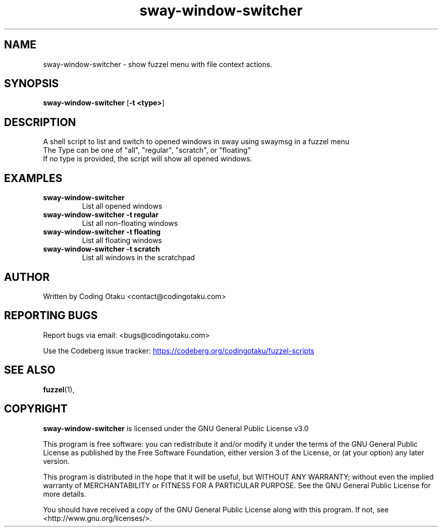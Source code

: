 .TH "sway-window-switcher" "1" "April 2024" "sway-window-switcher" "User Commands"
.SH NAME
sway-window-switcher \- show fuzzel menu with file context actions.
.SH SYNOPSIS
.B sway-window-switcher
.RB [ \-t\ <type> ]
.SH DESCRIPTION
A shell script to list and switch to opened windows in sway using swaymsg in a fuzzel menu
.PD 0
.P
The Type can be one of "all", "regular", "scratch", or "floating"
.PD
.PD 0
.P
.PD
If no type is provided, the script will show all opened windows.
.SH EXAMPLES
.TP
\fBsway-window-switcher\fR
List all opened windows
.TP
\fBsway-window-switcher -t regular\fR
List all non-floating windows
.TP
\fBsway-window-switcher -t floating\fR
List all floating windows
.TP
\fBsway-window-switcher -t scratch\fR
List all windows in the scratchpad

.SH AUTHOR
.PP
Written by Coding Otaku <contact@codingotaku.com>

.SH REPORTING BUGS
.PP
Report bugs via email: <bugs@codingotaku.com>
.PP
Use the Codeberg issue tracker:
.UR https://codeberg.org/codingotaku/fuzzel-scripts
.UE
.SH SEE ALSO
.BR fuzzel (1),
.SH COPYRIGHT
.PP
\f[B]sway-window-switcher\f[R] is licensed under the GNU General Public License v3.0
.PP
This program is free software: you can redistribute it and/or modify
it under the terms of the GNU General Public License as published by
the Free Software Foundation, either version 3 of the License, or
(at your option) any later version.
.PP
This program is distributed in the hope that it will be useful,
but WITHOUT ANY WARRANTY; without even the implied warranty of
MERCHANTABILITY or FITNESS FOR A PARTICULAR PURPOSE. See the
GNU General Public License for more details.
.PP
You should have received a copy of the GNU General Public License
along with this program. If not, see <http://www.gnu.org/licenses/>.


